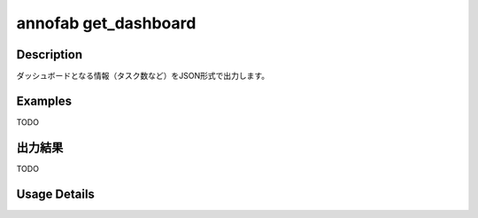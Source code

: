 =========================================
annofab get_dashboard
=========================================

Description
=================================
ダッシュボードとなる情報（タスク数など）をJSON形式で出力します。



Examples
=================================

TODO



出力結果
=================================

TODO


Usage Details
=================================

.. argparse::
   :ref: annoworkcli.annofab.get_dashboard.add_parser
   :prog: annoworkcli annofab get_dashboard
   :nosubcommands:
   :nodefaultconst:
